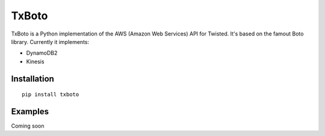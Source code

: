 TxBoto
======

TxBoto is a Python implementation of the AWS (Amazon Web Services) API for
Twisted. It's based on the famout Boto library. Currently it implements:

- DynamoDB2
- Kinesis

Installation
------------

:: 
    
    pip install txboto

Examples
--------

Coming soon
